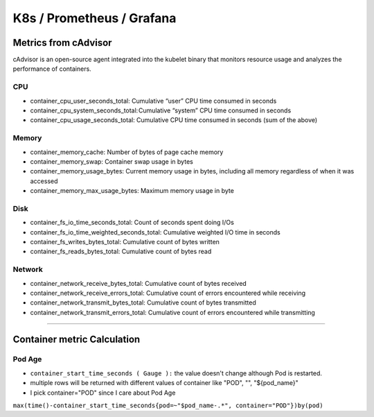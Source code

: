 K8s / Prometheus / Grafana
##########################

Metrics from cAdvisor
======================

cAdvisor is an open-source agent integrated into the kubelet binary that monitors resource usage and analyzes the performance of containers.

CPU
---

* container_cpu_user_seconds_total: Cumulative “user” CPU time consumed in seconds
* container_cpu_system_seconds_total: Cumulative “system” CPU time consumed in seconds
* container_cpu_usage_seconds_total: Cumulative CPU time consumed in seconds (sum of the above)

Memory
-------

* container_memory_cache: Number of bytes of page cache memory
* container_memory_swap: Container swap usage in bytes
* container_memory_usage_bytes: Current memory usage in bytes, including all memory regardless of when it was accessed
* container_memory_max_usage_bytes: Maximum memory usage in byte

Disk
----

* container_fs_io_time_seconds_total: Count of seconds spent doing I/Os
* container_fs_io_time_weighted_seconds_total: Cumulative weighted I/O time in seconds
* container_fs_writes_bytes_total: Cumulative count of bytes written
* container_fs_reads_bytes_total: Cumulative count of bytes read

Network
-------

* container_network_receive_bytes_total: Cumulative count of bytes received
* container_network_receive_errors_total: Cumulative count of errors encountered while receiving
* container_network_transmit_bytes_total: Cumulative count of bytes transmitted
* container_network_transmit_errors_total: Cumulative count of errors encountered while transmitting


---------


Container metric Calculation
============================

Pod Age
-------
* ``container_start_time_seconds ( Gauge ):`` the value doesn't change although Pod is restarted.
* multiple rows will be returned with different values of container like "POD", "", "${pod_name}"
* I pick container="POD" since I care about Pod Age

``max(time()-container_start_time_seconds{pod=~"$pod_name-.*", container="POD"})by(pod)``



